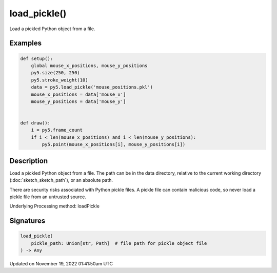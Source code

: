 load_pickle()
=============

Load a pickled Python object from a file.

Examples
--------

.. raw:: html

    <div class="example-table">

.. raw:: html

    <div class="example-row"><div class="example-cell-image">

.. raw:: html

    </div><div class="example-cell-code">

.. code:: python

    def setup():
        global mouse_x_positions, mouse_y_positions
        py5.size(250, 250)
        py5.stroke_weight(10)
        data = py5.load_pickle('mouse_positions.pkl')
        mouse_x_positions = data['mouse_x']
        mouse_y_positions = data['mouse_y']


    def draw():
        i = py5.frame_count
        if i < len(mouse_x_positions) and i < len(mouse_y_positions):
            py5.point(mouse_x_positions[i], mouse_y_positions[i])

.. raw:: html

    </div></div>

.. raw:: html

    </div>

Description
-----------

Load a pickled Python object from a file. The path can be in the data directory, relative to the current working directory (:doc:`sketch_sketch_path`), or an absolute path.

There are security risks associated with Python pickle files. A pickle file can contain malicious code, so never load a pickle file from an untrusted source.

Underlying Processing method: loadPickle

Signatures
----------

.. code:: python

    load_pickle(
        pickle_path: Union[str, Path]  # file path for pickle object file
    ) -> Any

Updated on November 19, 2022 01:41:50am UTC

